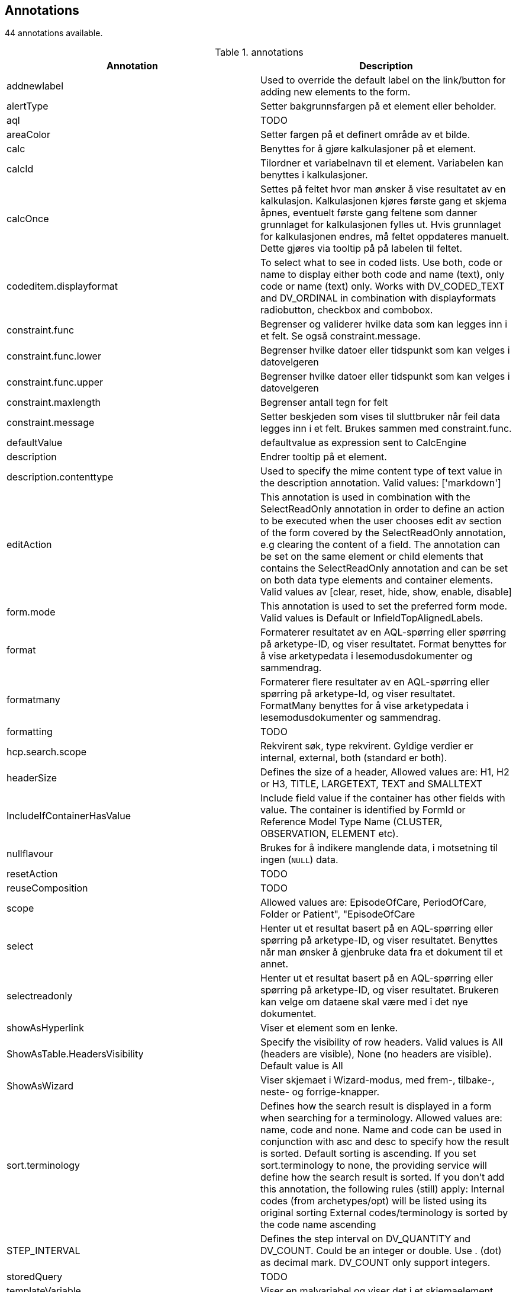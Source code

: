 == Annotations

44 annotations available.

[options="header"]
.annotations
|====
| Annotation | Description 
|addnewlabel|Used to override the default label on the link/button for adding new elements to the form.
|alertType|Setter bakgrunnsfargen på et element eller beholder.
|aql|TODO
|areaColor|Setter fargen på et definert område av et bilde.
|calc|Benyttes for å gjøre kalkulasjoner på et element.
|calcId|Tilordner et variabelnavn til et element. Variabelen kan benyttes i kalkulasjoner.
|calcOnce|Settes på feltet hvor man ønsker å vise resultatet av en kalkulasjon. Kalkulasjonen kjøres første gang et skjema åpnes, eventuelt første gang feltene som danner grunnlaget for kalkulasjonen fylles ut. Hvis grunnlaget for kalkulasjonen endres, må feltet oppdateres manuelt. Dette gjøres via tooltip på på labelen til feltet.
|codeditem.displayformat|To select what to see in coded lists. Use both, code or name to display either both code and name (text), only code or name (text) only. Works with DV_CODED_TEXT and DV_ORDINAL in combination with displayformats radiobutton, checkbox and combobox.
|constraint.func|Begrenser og validerer hvilke data som kan legges inn i et felt. Se også constraint.message.
|constraint.func.lower|Begrenser hvilke datoer eller tidspunkt som kan velges i datovelgeren
|constraint.func.upper|Begrenser hvilke datoer eller tidspunkt som kan velges i datovelgeren
|constraint.maxlength|Begrenser antall tegn for felt
|constraint.message|Setter beskjeden som vises til sluttbruker når feil data legges inn i et felt. Brukes sammen med constraint.func.
|defaultValue|defaultvalue as expression sent to CalcEngine
|description|Endrer tooltip på et element.
|description.contenttype|Used to specify the mime content type of text value in the description annotation. Valid values: ['markdown']
|editAction|This annotation is used in combination with the SelectReadOnly annotation in order to define an action to be executed when the user chooses edit av section of the form covered by the SelectReadOnly annotation, e.g clearing the content of a field. The annotation can be set on the same element or child elements that contains the SelectReadOnly annotation and can be set on both data type elements and container elements. Valid values av [clear, reset, hide, show, enable, disable]
|form.mode|This annotation is used to set the preferred form mode. Valid values is Default or InfieldTopAlignedLabels.
|format|Formaterer resultatet av en AQL-spørring eller spørring på arketype-ID, og viser resultatet. Format benyttes for å vise arketypedata i lesemodusdokumenter og sammendrag.
|formatmany|Formaterer flere resultater av en AQL-spørring eller spørring på arketype-Id, og viser resultatet. FormatMany benyttes for å vise arketypedata i lesemodusdokumenter og sammendrag.
|formatting|TODO
|hcp.search.scope|Rekvirent søk, type rekvirent. Gyldige verdier er internal, external, both (standard er both).
|headerSize|Defines the size of a header, Allowed values are: H1, H2 or H3, TITLE, LARGETEXT, TEXT and SMALLTEXT
|IncludeIfContainerHasValue|Include field value if the container has other fields with value. The container is identified by FormId or Reference Model Type Name (CLUSTER, OBSERVATION, ELEMENT etc).
|nullflavour|Brukes for å indikere manglende data, i motsetning til ingen (`NULL`) data.
|resetAction|TODO
|reuseComposition|TODO
|scope|Allowed values are: EpisodeOfCare, PeriodOfCare, Folder or Patient", "EpisodeOfCare
|select|Henter ut et resultat basert på en AQL-spørring eller spørring på arketype-ID, og viser resultatet. Benyttes når man ønsker å gjenbruke data fra et dokument til et annet.
|selectreadonly|Henter ut et resultat basert på en AQL-spørring eller spørring på arketype-ID, og viser resultatet. Brukeren kan velge om dataene skal være med i det nye dokumentet.
|showAsHyperlink|Viser et element som en lenke.
|ShowAsTable.HeadersVisibility|Specify the visibility of row headers. Valid values is All (headers are visible), None (no headers are visible). Default value is All
|ShowAsWizard|Viser skjemaet i Wizard-modus, med frem-, tilbake-, neste- og forrige-knapper.
|sort.terminology|Defines how the search result is displayed in a form when searching for a terminology. Allowed values are: name, code and none. Name and code can be used in conjunction with asc and desc to specify how the result is sorted. Default sorting is ascending. If you set sort.terminology to none, the providing service will define how the search result is sorted.
If you don’t add this annotation, the following rules (still) apply:
Internal codes (from archetypes/opt) will be listed using its original sorting
External codes/terminology is sorted by the code name ascending
|STEP_INTERVAL|Defines the step interval on DV_QUANTITY and DV_COUNT. Could be an integer or double. Use . (dot) as decimal mark. DV_COUNT only support integers.
|storedQuery|TODO
|templateVariable|Viser en malvariabel og viser det i et skjemaelement.
|terminology.id|Identifier of the terminology.
|terminology.override.valueOnMatchedItem|TODO
|validateemptycontainer|Hopper over validering av alle elementer i containeren hvis verdien av dette feltet er false.
|vas.autorefresh|TODO
|vas.data|TODO
|vas.data.description|TODO
|vas.search|Søker gjennom en VAS-tilbyder for terminologi og verdier.
|====

<<<


== Functions

104 functions available.

=== Logikkfunksjoner
[options="header"]
.Logikkfunksjoner
|====
| Function | Description 
|AND(logisk, [logisk2], ...)|Returnerer TRUE hvis alle argumenter er sanne
|OR (logisk1, logisk2, ...)|Returnerer TRUE hvis ett av argumentene er sann.
|NOT (logisk_uttrykk)|Reverserer logikken i sin argumentasjon.
|IF (logisk_test, verdi_hvis_sann, [verdi_hvis_usann])|Angir en logisk test som skal utføres.
|TRUE()|Returnerer den logiske verdien SANN.
|FALSE()|Returnerer den logiske verdien FALSE
|IFNULL(value, value_if_null)|Returns the value you specify if the formula returns the NULL value; otherwise returns the result of the formula.
|====

=== Matematikk- og trigonometrifunksjoner
[options="header"]
.Matematikk- og trigonometrifunksjoner
|====
| Function | Description 
|ABS(tall)|Returnerer absoluttverdien til et tall
|ACOS(tall)|Returnerer arcus cosinus til et tall
|ASIN(tall)|Returnerer arcus sinus til et tall
|ATAN(tall)|Returnerer arcus tangens til et tall
|ATAN2(tall_x, tall_y)|Returnerer arcus tangens fra x- og y-koordinater
|CEILING(tall,antall_sifre)|Runder av et tall oppover, bort fra null
|COS (tall)|Returnerer cosinus til en gitt vinkel.
|COSH (tall)|Returnerer den hyperbolske cosinus til et tall
|EXP(tall)|Returnerer e opphøyd i en angitt potens
|FLOOR(tall, antall_sifre)|Runder et tall ned, mot null.
|INT (tall)|Runder av et tall nedover til nærmeste heltall.
|LN(tall)|Returnerer den naturlige logaritmen til et tall
|LOG(tall,[grunntall])|Returnerer logaritmen for et tall til et angitt grunntall
|LOG10(tall)|Returnerer logaritmen med grunntall 10 for et tall
|PI ()|Returnerer tallet 3,14159265358979, den matematiske konstanten pi, nøyaktig 15 sifre.
|POWER (tall, potens)|Returnerer resultatet av et tall opphøyd i en potens.
|RAND()|Returnerer et tilfeldig tall mellom 0 og 1
|RANDBETWEEN (nederst, øverst)|Returnerer et tilfeldig heltall mellom tallene du angir. En ny tilfeldig heltall returneres hver gang funksjonen kjøres.
|ROUND(tall, [antall])|Runder et tall til et angitt 
|SIGN(tall)|Finner tegnet til et tall. Returnerer 1 hvis tallet er positivt, 0 hvis tallet er 0, og -1 hvis tallet er negativt.
|SIN (tall)|Returnerer sinus til en gitt vinkel.
|SINH (tall)|Returnerer hyperbolsk sinus til et tall.
|SQRT (antall)|Returnerer en positiv kvadratrot.
|SUM (tall1, [tall2], ...)|SUMMER-funksjonen legger alle numrene du angir som argumenter.
|TAN (tall)|Returnerer tangens til en gitt vinkel.
|TANH (antall)|Returnerer hyperbolsk tangens til et tall.
|TRUNC (tall, antall)|Avkorter et tall til et heltall ved å fjerne brøkdelen av nummeret.
|====

=== Tekstfunksjoner
[options="header"]
.Tekstfunksjoner
|====
| Function | Description 
|CHAR(tall)|Returnerer tegnet som svarer til kodenummeret
|CODE (tekst)|Returnerer en numerisk kode for det første tegnet i en tekststreng. Den returnerte koden tilsvarer tegnsettet som brukes av datamaskinen.
|CONCATENATE (tekst1, [tekst2], ...)|CONCATENATE-funksjon setter sammen opptil 255 tekststrenger i en tekststreng. De sammenkoblede elementene kan være tekst, tall, cellereferanser, eller en kombinasjon av disse elementene. For eksempel, hvis regnearket inneholder en persons fornavn i celle A1 og personens etternavn i celle B1, kan du kombinere de to verdiene i en annen celle ved hjelp av følgende formel: = CONCATENATE (A1, \ "\", B1)
|FIND(finn,innen_tekst, [startposisjon])|FIND finner en tekststreng inni en annen tekststreng og returnerer nummeret som svarer til startposisjonen for den første tekststrengen, regnet fra det første tegnet i den andre tekststrengen.
|LEFT (tekst, antall_tegn)|LEFT returnerer det første tegnet eller tegnene i en tekststreng, basert på antall tegn du angir.
|LEN (tekst)|LEN returnerer antall tegn i en tekststreng.
|LOWER(tekst)|Konverterer store bokstaver til små.
|MID(tekst, startposisjon, antall_tegn)|Returnerer et angitt antall tegn fra en tekststreng, og begynner fra posisjonen du angir
|PROPER(tekst)|Forbokstav i en tekststreng og alle andre bokstaver i teksten som følger noe annet enn et brev karakter. Konverterer alle andre bokstaver til små bokstaver.
|REPLACE(gammel_tekst, startposisjon, antall_tegn, ny_tekst)|Erstatter deler av en tekst, basert på antall tegn du angir, med en ny tekst.
|REPT(tekst, antall_ganger)|Gjentar en tekst et gitt antall ganger. 
|RIGHT(tekst, antall_tegn)|Returnerer siste tegn i en tekst, basert på antall tegn du angir
|SEARCH(søketekst, tekst, [startposisjon])|Finner en tekstverdi inne i en annen (skiller ikke mellom store og små bokstaver)
|SUBSTITUTE (tekst, gammel_tekst, ny_tekst, instance_num)|Erstatter gammel_tekst med ny_tekst i en tekststreng. Bruk SUBSTITUTE når du vil erstatte bestemt tekst i en tekststreng; bruke REPLACE når du ønsker å erstatte tekst som oppstår på et bestemt sted i en tekststreng.
|T (verdi)|Returnerer teksten referert til av verdi.
|TEXT (verdi, [format_text])|TEXT-funksjonen konverterer en numerisk verdi til tekst og lar deg angi visningsformateringen ved hjelp av spesielle formatstrenger.
|TRIM (tekst)|Fjerner alle mellomrom fra tekst med unntak av enkelt mellomrom mellom ord. Bruk TRIM på tekst som du har mottatt fra et annet program som kan ha uregelmessig mellomrom.
|UPPER (tekst)|Konverterer tekst til store bokstaver.
|VALUE (tekst)|Konverterer en tekststreng som representerer et tall til et tall.
|CHOOSE(index, value1, [value2], ...)|Uses index to return a value from the list of value arguments. Ex. CHOOSE(2, "a", "b", "c") returns "b"
|ANY(type, find_text, within_text1, within_text2, ...)|Returns a value indicating whether a specified substring occurs within this string or list of strings. type [startswith, endswith, equals or contains]
|ALL(type, find_text, within_text1, within_text2, ...)|Returns a value indicating whether a specified substring occurs within this string or list of strings. type [startswith, endswith, equals or contains]
||Regex
|====

=== Statistikkfunksjoner
[options="header"]
.Statistikkfunksjoner
|====
| Function | Description 
|AVERAGE(tall1, [tall2], ...)|Returnerer gjennomsnittet for argumentene
|AVERAGEA(value1,value2,...)|Returnerer gjennomsnittet for argumentene, inkludert tall, tekst og logiske verdier
|COUNT (verdi1, [value2], ...)|Teller hvor mange tall som er i argumentlisten
|COUNTA (verdi1, [verdi2], ...)|COUNTA-funksjonen teller antall verdier som ikke er tomme i et område.
|COUNTBLANK (verdi1, [verdi2], ...)|Teller tomme verdier i et angitt område av verdier.
|COUNTIF (verdi1, [verdi2], ..., "> 2")|COUNTIF-funksjonen teller antall verdier innenfor et område som tilfredsstiller et enkelt kriterium som du angir.
|MAX(tall1, tall2, ...)|Returnerer maksimumsverdien i en argumentliste
|MAXA(verdi1, verdi2, ...)|Returnerer maksimumsverdien i en argumentliste, inkludert tall, tekst og logiske verdier
|MIN(tall1, tall2, ...)|Returnerer minimumsverdien i en argumentliste
|MINA(verdi1, verdi2, ...)|Returnerer den minste verdien i en argumentliste, inkludert tall, tekst og logiske verdier
|STDEV (tall1, tall2, ...)|Anslår standardavvik basert på et utvalg. Standardavviket er et mål på hvor vidt verdier er dispergert fra gjennomsnittsverdien (middelverdien).
|STDEVA (verdi1, verdi2, ...)|Anslår standardavvik basert på et utvalg. Standardavviket er et mål på hvor vidt verdier er dispergert fra gjennomsnittsverdien (middelverdien).
|STDEVP (tall1, tall2, ...)|Beregner standardavvik basert på hele populasjonen gitt som argumenter. Standardavviket er et mål på hvor vidt verdier er dispergert fra gjennomsnittsverdien (middelverdien).
|STDEVPA (verdi1, verdi2, ...)|Beregner standardavvik basert på hele populasjonen gitt som argumenter, inkludert tekst og logiske verdier. Standardavviket er et mål på hvor vidt verdier er dispergert fra gjennomsnittsverdien (middelverdien).
|VAR (tall1, tall2, ...)|Estimater varians basert på et utvalg.
|VARA (verdi1, verdi2, ...)|Estimater varians basert på et utvalg.
|VARP (tall1, tall2, ...)|Beregner varians basert på hele populasjonen.
|VARPA (verdi1, verdi2, ...)|Beregner varians basert på hele populasjonen.
|====

=== Dato- og tidsfunksjoner
[options="header"]
.Dato- og tidsfunksjoner
|====
| Function | Description 
|NOW()|Returnerer datetime som representerer gjeldende dato og klokkeslett.
|TODAY()|Returnerer datetime som representerer dagens dato.
|NOWTICKS ()|Returnerer antall ticks som representerer dagens datetime.
|TODAYTICKS ()|Returnerer antall ticks som representerer dagens dato.
|DATEVALUE (DATE_TEXT)|DATEVALUE-funksjonen konverterer en ISO 8601-dato eller -datetime fra string til ticks
|DAYTICKS(dager)|DAYTICKS-funksjonen konverterer dager til ticks
|HOURTICKS(antall_timer)|Konverterer timer til ticks
|MINUTETICKS(antall_minutter)|Konverterer minutter til ticks
|DATETIME (ticks)|Datetime-funksjonen konverterer ticks til datetime.
|ISO8601DATETIME (ticks)|ISO8601DATETIME-funksjonen konverterer ticks til en ISO8601 datetime- streng.
|ISO8601DATE (ticks)|ISO8601DATE funksjonen konverterer ticks til en ISO8601 datostreng.
|ISO8601TIME (ticks)|ISO8601TIME-funksjonen konverterer ticks til en ISO8601 tidstreng.
|WEEKNUM (ticks)|Returnerer uke i året som omfatter datoen i den angitte datetime verdi representert av ticks.
|DURATIONTICKS(varighet)|DURATIONTICKS-funksjonen konverterer en iso8601-varighet (string) til ticks 
|DAYS(sluttdato, startdato)|Returnerer antall dager mellom to datoer
|HOURS(slutt_dato, start_dato)|Returnerer antall timer mellom to datoer.
|WEEKS (sluttdato, startdato)|Returnerer antall uker mellom to datoer.
|MONTH(ticks)|Returnerer måneden av en dato representert som ticks. Måneden blir returnert som et heltall, fra 1 (januar) til 12 (desember).
|YEAR (ticks)|Returnerer året av en dato representert av ticks. Året blir returnert som et heltall i området 0001-9999.
|FORMATDATETIME(ticks, iso8601 datostring, [språk])|Gir valgfritt datoformat. Eks: formatdatetime(nowticks(), "D", "nb-no") gir "torsdag 6. oktober 2016". formatdatetime(nowticks(), "D", "en-us") gir "Thursday, October 6, 2016"
|DURATION_ADD([ISO8601 date eller datetime],[ISO8601 Duration tekst])|Legger til den gitte teksten på Iso8601Duration format til den gitte strengen på Iso8601DateTime eller Iso8601Date format
|DURATION_SUBTRACT([ISO8601 date eller datetime],[ISO8601 Duration tekst])|Trekker fra den gitte teksten på Iso8601Duration format fra den gitte strengen på Iso8601DateTime eller Iso8601Date format
|AGE(fødselsdato_ticks, gjendendedato_ticks)|Kalkulerer alder basert på fødselsdato og en gitt dato.
|ISO8601DURATION(date_text1, date_text2)|Calculates the difference between two dates. The result is returned as an iso 8601 durationstring.
|====

=== Informasjonsfunksjoner
[options="header"]
.Informasjonsfunksjoner
|====
| Function | Description 
|ISBLANK (verdi)|Verdi refererer til en tom verdi.
|ISNUMBER (verdi)|Verdi refererer til et tall.
|ISNULL (verdi)|Verdien er NULL.
|NULL|Null-søkeordet er en bokstavelig som representerer en nullreferanse, en som ikke refererer til noe.
|====

=== TemplateVariable
[options="header"]
.TemplateVariable
|====
| Function | Description 
|TEMPLATEVARIABLE("template_variable_name")|template_variable_name refers to a template variable (e.g Pas.Fornavn).
|====

